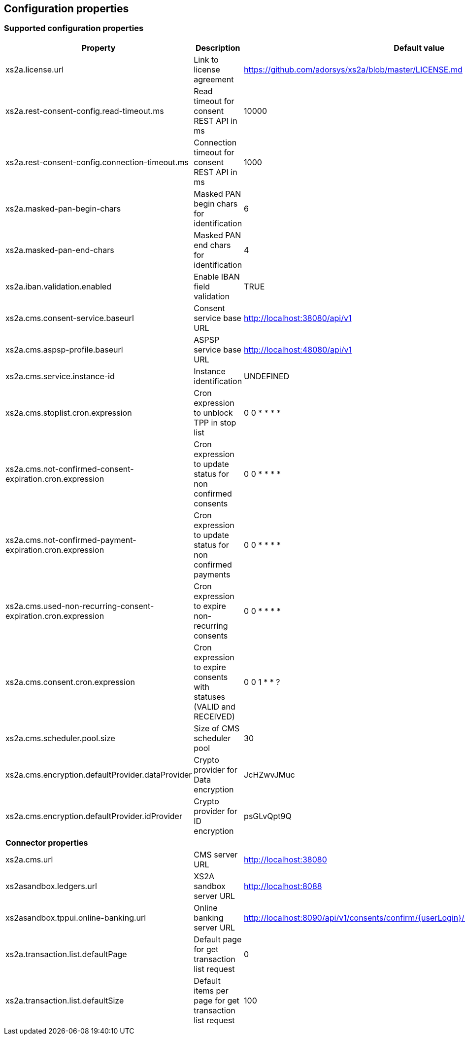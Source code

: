 == Configuration properties

=== Supported configuration properties

|===
|Property |Description |Default value

|xs2a.license.url|Link to license agreement|https://github.com/adorsys/xs2a/blob/master/LICENSE.md

|xs2a.rest-consent-config.read-timeout.ms|Read timeout for consent REST API in ms|10000
|xs2a.rest-consent-config.connection-timeout.ms|Connection timeout for consent REST API in ms|1000

|xs2a.masked-pan-begin-chars|Masked PAN begin chars for identification|6
|xs2a.masked-pan-end-chars|Masked PAN end chars for identification|4

|xs2a.iban.validation.enabled|Enable IBAN field validation|TRUE

|xs2a.cms.consent-service.baseurl|Consent service base URL|http://localhost:38080/api/v1
|xs2a.cms.aspsp-profile.baseurl|ASPSP service base URL|http://localhost:48080/api/v1

|xs2a.cms.service.instance-id|Instance identification|UNDEFINED
|xs2a.cms.stoplist.cron.expression|Cron expression to unblock TPP in stop list|0 0 * * * *
|xs2a.cms.not-confirmed-consent-expiration.cron.expression|Cron expression to update status for non confirmed consents|0 0 * * * *
|xs2a.cms.not-confirmed-payment-expiration.cron.expression|Cron expression to update status for non confirmed payments|0 0 * * * *
|xs2a.cms.used-non-recurring-consent-expiration.cron.expression|Cron expression to expire non-recurring consents|0 0 * * * *
|xs2a.cms.consent.cron.expression|Cron expression to expire consents with statuses (VALID and RECEIVED)|0 0 1 * * ?
|xs2a.cms.scheduler.pool.size|Size of CMS scheduler pool|30
|xs2a.cms.encryption.defaultProvider.dataProvider|Crypto provider for Data encryption|JcHZwvJMuc
|xs2a.cms.encryption.defaultProvider.idProvider|Crypto provider for ID encryption|psGLvQpt9Q

|*Connector properties*||
|xs2a.cms.url|CMS server URL|http://localhost:38080
|xs2asandbox.ledgers.url|XS2A sandbox server URL|http://localhost:8088
|xs2asandbox.tppui.online-banking.url|Online banking server URL|http://localhost:8090/api/v1/consents/confirm/{userLogin}/{consentId}/{authorizationId}/{tan}
|xs2a.transaction.list.defaultPage|Default page for get transaction list request| 0
|xs2a.transaction.list.defaultSize|Default items per page for get transaction list request| 100

|===